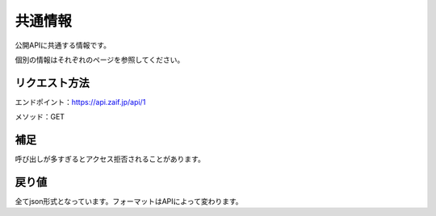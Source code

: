 =============================
共通情報
=============================

公開APIに共通する情報です。

個別の情報はそれぞれのページを参照してください。


リクエスト方法
==============
エンドポイント：https://api.zaif.jp/api/1

メソッド：GET

補足
==============
呼び出しが多すぎるとアクセス拒否されることがあります。

戻り値
==============
全てjson形式となっています。フォーマットはAPIによって変わります。